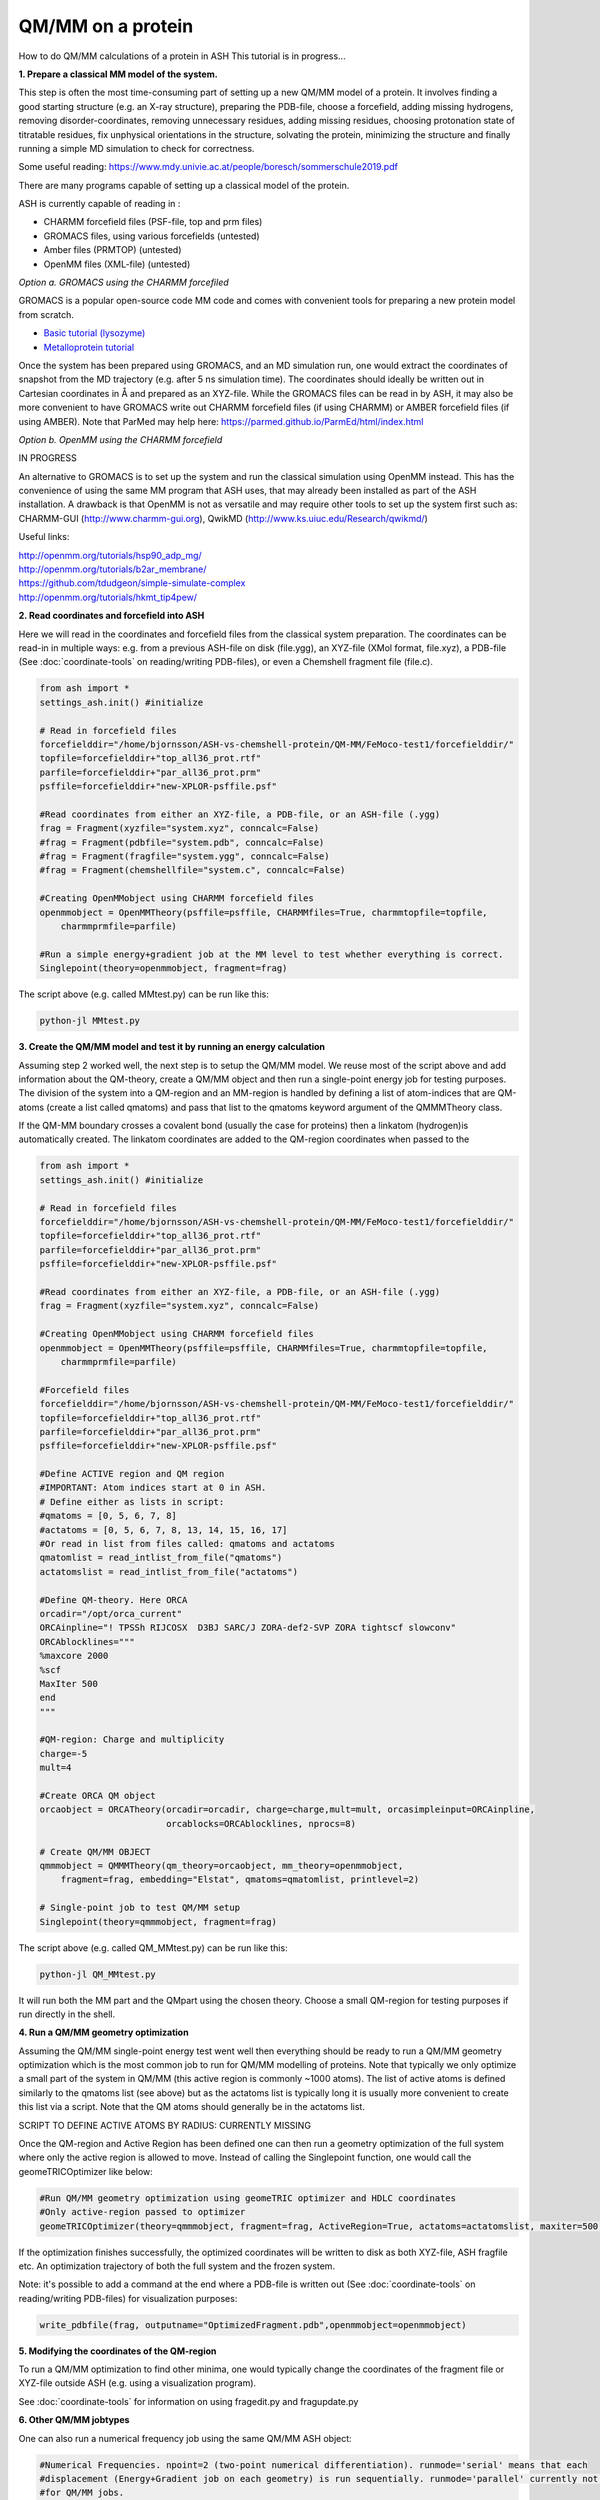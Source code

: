 ##########################################
QM/MM on a protein
##########################################

How to do QM/MM calculations of a protein in ASH
This tutorial is in progress...

.. image:: figures/fefeh2ase-nosolv.png
   :align: right
   :width: 400

**1. Prepare a classical MM model of the system.**

This step is often the most time-consuming part of setting up a new QM/MM model of a protein.
It involves finding a good starting structure (e.g. an X-ray structure), preparing the PDB-file, choose a forcefield,
adding missing hydrogens, removing disorder-coordinates, removing unnecessary residues, adding missing residues,
choosing protonation state of titratable residues, fix unphysical orientations in the structure, solvating the protein,
minimizing the structure and finally running a simple MD simulation to check for correctness.

Some useful reading:
https://www.mdy.univie.ac.at/people/boresch/sommerschule2019.pdf




There are many programs capable of setting up a classical model of the protein.

ASH is currently capable of reading in :

- CHARMM forcefield files (PSF-file, top and prm files)
- GROMACS files, using various forcefields  (untested)
- Amber files (PRMTOP)   (untested)
- OpenMM files (XML-file)   (untested)

.. image:: figures/fefeh2ase-solv.png
   :align: right
   :width: 400

*Option a. GROMACS using the CHARMM forcefiled*

GROMACS is a popular open-source code MM code and comes with convenient tools for preparing a new protein model from scratch.

- `Basic tutorial (lysozyme) <http://www.mdtutorials.com/gmx/lysozyme/index.html>`_

- `Metalloprotein tutorial <https://sites.google.com/site/ragnarbjornsson/mm-and-qm-mm-setup>`_

Once the system has been prepared using GROMACS, and an MD simulation run, one would extract the coordinates of snapshot
from the MD trajectory (e.g. after 5 ns simulation time). The coordinates should ideally be written out in Cartesian
coordinates in Å and prepared as an XYZ-file. While the GROMACS files can be read in by ASH, it may also be more convenient
to have GROMACS write out CHARMM forcefield files (if using CHARMM) or AMBER forcefield files (if using AMBER).
Note that ParMed may help here: https://parmed.github.io/ParmEd/html/index.html

*Option b. OpenMM using the CHARMM forcefield*

IN PROGRESS

An alternative to GROMACS is to set up the system and run the classical simulation using OpenMM instead.
This has the convenience of using the same MM program that ASH uses, that may already been installed as
part of the ASH installation. A drawback is that OpenMM is not as versatile and may require other tools to set up the
system first such as: CHARMM-GUI (http://www.charmm-gui.org), QwikMD (http://www.ks.uiuc.edu/Research/qwikmd/)

Useful links:

| http://openmm.org/tutorials/hsp90_adp_mg/
| http://openmm.org/tutorials/b2ar_membrane/
| https://github.com/tdudgeon/simple-simulate-complex
| http://openmm.org/tutorials/hkmt_tip4pew/






**2. Read coordinates and forcefield into ASH**

Here we will read in the coordinates and forcefield files from the classical system preparation.
The coordinates can be read-in in multiple ways: e.g. from a previous ASH-file on disk (file.ygg), an XYZ-file (XMol format, file.xyz),
a PDB-file (See :doc:`coordinate-tools` on reading/writing PDB-files), or even a Chemshell fragment file (file.c).

.. code-block:: python

    from ash import *
    settings_ash.init() #initialize

    # Read in forcefield files
    forcefielddir="/home/bjornsson/ASH-vs-chemshell-protein/QM-MM/FeMoco-test1/forcefielddir/"
    topfile=forcefielddir+"top_all36_prot.rtf"
    parfile=forcefielddir+"par_all36_prot.prm"
    psffile=forcefielddir+"new-XPLOR-psffile.psf"

    #Read coordinates from either an XYZ-file, a PDB-file, or an ASH-file (.ygg)
    frag = Fragment(xyzfile="system.xyz", conncalc=False)
    #frag = Fragment(pdbfile="system.pdb", conncalc=False)
    #frag = Fragment(fragfile="system.ygg", conncalc=False)
    #frag = Fragment(chemshellfile="system.c", conncalc=False)

    #Creating OpenMMobject using CHARMM forcefield files
    openmmobject = OpenMMTheory(psffile=psffile, CHARMMfiles=True, charmmtopfile=topfile,
        charmmprmfile=parfile)

    #Run a simple energy+gradient job at the MM level to test whether everything is correct.
    Singlepoint(theory=openmmobject, fragment=frag)

The script above (e.g. called MMtest.py) can be run like this:

.. code-block:: shell

    python-jl MMtest.py


**3. Create the QM/MM model and test it by running an energy calculation**

Assuming step 2 worked well, the next step is to setup the QM/MM model.
We reuse most of the script above and add information about the QM-theory, create a QM/MM object and then
run a single-point energy job for testing purposes.
The division of the system into a QM-region and an MM-region is handled by defining a list of atom-indices that are
QM-atoms (create a list called qmatoms) and pass that list to the qmatoms keyword argument of the QMMMTheory class.

If the QM-MM boundary crosses a covalent bond (usually the case for proteins) then a linkatom (hydrogen)is
automatically created.
The linkatom coordinates are added to the QM-region coordinates when passed to the

.. code-block:: python

    from ash import *
    settings_ash.init() #initialize

    # Read in forcefield files
    forcefielddir="/home/bjornsson/ASH-vs-chemshell-protein/QM-MM/FeMoco-test1/forcefielddir/"
    topfile=forcefielddir+"top_all36_prot.rtf"
    parfile=forcefielddir+"par_all36_prot.prm"
    psffile=forcefielddir+"new-XPLOR-psffile.psf"

    #Read coordinates from either an XYZ-file, a PDB-file, or an ASH-file (.ygg)
    frag = Fragment(xyzfile="system.xyz", conncalc=False)

    #Creating OpenMMobject using CHARMM forcefield files
    openmmobject = OpenMMTheory(psffile=psffile, CHARMMfiles=True, charmmtopfile=topfile,
        charmmprmfile=parfile)

    #Forcefield files
    forcefielddir="/home/bjornsson/ASH-vs-chemshell-protein/QM-MM/FeMoco-test1/forcefielddir/"
    topfile=forcefielddir+"top_all36_prot.rtf"
    parfile=forcefielddir+"par_all36_prot.prm"
    psffile=forcefielddir+"new-XPLOR-psffile.psf"

    #Define ACTIVE region and QM region
    #IMPORTANT: Atom indices start at 0 in ASH.
    # Define either as lists in script:
    #qmatoms = [0, 5, 6, 7, 8]
    #actatoms = [0, 5, 6, 7, 8, 13, 14, 15, 16, 17]
    #Or read in list from files called: qmatoms and actatoms
    qmatomlist = read_intlist_from_file("qmatoms")
    actatomslist = read_intlist_from_file("actatoms")

    #Define QM-theory. Here ORCA
    orcadir="/opt/orca_current"
    ORCAinpline="! TPSSh RIJCOSX  D3BJ SARC/J ZORA-def2-SVP ZORA tightscf slowconv"
    ORCAblocklines="""
    %maxcore 2000
    %scf
    MaxIter 500
    end
    """

    #QM-region: Charge and multiplicity
    charge=-5
    mult=4

    #Create ORCA QM object
    orcaobject = ORCATheory(orcadir=orcadir, charge=charge,mult=mult, orcasimpleinput=ORCAinpline,
                            orcablocks=ORCAblocklines, nprocs=8)

    # Create QM/MM OBJECT
    qmmmobject = QMMMTheory(qm_theory=orcaobject, mm_theory=openmmobject,
        fragment=frag, embedding="Elstat", qmatoms=qmatomlist, printlevel=2)

    # Single-point job to test QM/MM setup
    Singlepoint(theory=qmmmobject, fragment=frag)

The script above (e.g. called QM_MMtest.py) can be run like this:

.. code-block:: shell

    python-jl QM_MMtest.py

It will run both the MM part and the QMpart using the chosen theory. Choose a small QM-region for testing purposes if
run directly in the shell.

**4. Run a QM/MM geometry optimization**

Assuming the QM/MM single-point energy test went well then everything should be ready to run a QM/MM geometry
optimization which is the most common job to run for QM/MM modelling of proteins. Note that typically we only optimize
a small part of the system in QM/MM (this active region is commonly ~1000 atoms). The list of active atoms is defined
similarly to the qmatoms list (see above) but as the actatoms list is typically long it is usually more convenient to
create this list via a script. Note that the QM atoms should generally be in the actatoms list.

SCRIPT TO DEFINE ACTIVE ATOMS BY RADIUS: CURRENTLY MISSING

Once the QM-region and Active Region has been defined one can then run a geometry optimization of the full system where
only the active region is allowed to move. Instead of calling the Singlepoint function, one would call the
geomeTRICOptimizer like below:

.. code-block:: python

    #Run QM/MM geometry optimization using geomeTRIC optimizer and HDLC coordinates
    #Only active-region passed to optimizer
    geomeTRICOptimizer(theory=qmmmobject, fragment=frag, ActiveRegion=True, actatoms=actatomslist, maxiter=500, coordsystem='hdlc')

If the optimization finishes successfully, the optimized coordinates will be written to disk as both XYZ-file, ASH fragfile etc.
An optimization trajectory of both the full system and the frozen system.

Note: it's possible to add a command at the end where a PDB-file is written out (See :doc:`coordinate-tools` on reading/writing PDB-files) for visualization purposes:

.. code-block:: python

    write_pdbfile(frag, outputname="OptimizedFragment.pdb",openmmobject=openmmobject)

**5. Modifying the coordinates of the QM-region**

To run a QM/MM optimization to find other minima, one would typically change the coordinates of the fragment file or XYZ-file outside
ASH (e.g. using a visualization program).

See :doc:`coordinate-tools` for information on using fragedit.py  and fragupdate.py


**6. Other QM/MM jobtypes**

One can also run a numerical frequency job using the same QM/MM ASH object:

.. code-block:: python

    #Numerical Frequencies. npoint=2 (two-point numerical differentiation). runmode='serial' means that each
    #displacement (Energy+Gradient job on each geometry) is run sequentially. runmode='parallel' currently not possible
    #for QM/MM jobs.
    freqresult = NumFreq(fragment=frag, theory=qmmmobject, npoint=2, runmode='serial')


Or a nudged-elastic band job in order to find a minimum energy path and saddlepoint

.. code-block:: python

    fragA = Fragment(xyzfile="minA.xyz", conncalc=False)
    fragB = Fragment(xyzfile="minB.xyz", conncalc=False)
    #NEB-CI job. Final saddlepoint structure stored in new object "Saddlepoint"
    Saddlepoint = interface_knarr.NEB(reactant=fragA, product=fragB, theory=qmmmobject, images=10, CI=True,
        ActiveRegion=True, actatoms=qmatomslist, idpp_maxiter=800)
    Saddlepoint.print_system(filename='saddlepoint.ygg')